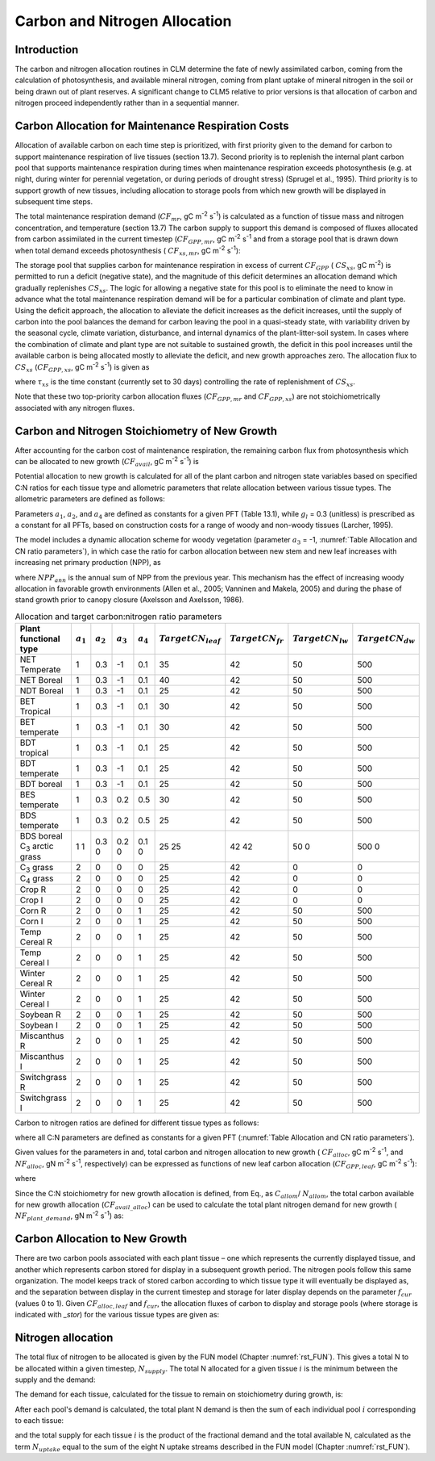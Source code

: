 .. _rst_CN Allocation:

Carbon and Nitrogen Allocation
==============================

Introduction
-----------------

The carbon and nitrogen allocation routines in CLM determine the fate of newly assimilated carbon, coming from the calculation of photosynthesis, and available mineral nitrogen, coming from plant uptake of mineral nitrogen in the soil or being drawn out of plant reserves. A significant change to CLM5 relative to prior versions is that allocation of carbon and nitrogen proceed independently rather than in a sequential manner.

Carbon Allocation for Maintenance Respiration Costs
--------------------------------------------------------

Allocation of available carbon on each time step is prioritized, with first priority given to the demand for carbon to support maintenance respiration of live tissues (section 13.7). Second priority is to replenish the internal plant carbon pool that supports maintenance respiration during times when maintenance respiration exceeds photosynthesis (e.g. at night, during winter for perennial vegetation, or during periods of drought stress) (Sprugel et al., 1995). Third priority is to support growth of new tissues, including allocation to storage pools from which new growth will be displayed in subsequent time steps.

The total maintenance respiration demand (:math:`CF_{mr}`, gC m\ :sup:`-2` s\ :sup:`-1`) is calculated as a function of tissue mass and nitrogen concentration, and temperature (section 13.7) The carbon supply to support this demand is composed of fluxes allocated from carbon assimilated in the current timestep (:math:`CF_{GPP,mr}`, gC m\ :sup:`-2` s\ :sup:`-1` and from a storage pool that is drawn down when total demand exceeds photosynthesis ( :math:`CF_{xs,mr}`, gC m\ :sup:`-2` s\ :sup:`-1`):

.. math::
   :label: 19.1

   CF_{mr} =CF_{GPP,mr} +CF_{xs,mr}

.. math::
   :label: 19.2

   CF_{GPP,mr} =\_ \left\{\begin{array}{l} {CF_{mr} \qquad \qquad {\rm for\; }CF_{mr} \le CF_{GPP} } \\ {CF_{GPP} \qquad {\rm for\; }CF_{mr} >CF_{GPP} } \end{array}\right.

.. math::
   :label: 19.3

   CF_{xs,mr} =\_ \left\{\begin{array}{l} {0\qquad \qquad \qquad {\rm for\; }CF_{mr} \le CF_{GPP} } \\ {CF_{mr} -CF_{GPP} \qquad {\rm for\; }CF_{mr} >CF_{GPP} } \end{array}\right.

The storage pool that supplies carbon for maintenance respiration in excess of current :math:`CF_{GPP}` ( :math:`CS_{xs}`, gC m\ :sup:`-2`) is permitted to run a deficit (negative state), and the magnitude of this deficit determines an allocation demand which gradually replenishes :math:`CS_{xs}`. The logic for allowing a negative state for this pool is to eliminate the need to know in advance what the total maintenance respiration demand will be for a particular combination of climate and plant type. Using the deficit approach, the allocation to alleviate the deficit increases as the deficit increases, until the supply of carbon into the pool balances the demand for carbon leaving the pool in a quasi-steady state, with variability driven by the seasonal cycle, climate variation, disturbance, and internal dynamics of the plant-litter-soil system. In cases where the combination of climate and plant type are not suitable to sustained growth, the deficit in this pool increases until the available carbon is being allocated mostly to alleviate the deficit, and new growth approaches zero. The allocation flux to :math:`CS_{xs}` (:math:`CF_{GPP,xs}`, gC m\ :sup:`-2` s\ :sup:`-1`) is given as

.. math::
   :label: 19.4

   CF_{GPP,xs,pot} =\left\{\begin{array}{l} {0\qquad \qquad \qquad {\rm for\; }CS_{xs} \ge 0} \\ {-CS_{xs} /(86400\tau _{xs} )\qquad {\rm for\; }CS_{xs} <0} \end{array}\right.

.. math::
   :label: 19.5

   CF_{GPP,xs} =\left\{\begin{array}{l} {CF_{GPP,xs,pot} \qquad \qquad \qquad {\rm for\; }CF_{GPP,xs,pot} \le CF_{GPP} -CF_{GPP,mr} } \\ {\max (CF_{GPP} -CF_{GPP,mr} ,0)\qquad {\rm for\; }CF_{GPP,xs,pot} >CF_{GPP} -CF_{GPP,mr} } \end{array}\right.

where :math:`\tau_{xs}` is the time constant (currently set to 30 days) controlling the rate of replenishment of :math:`CS_{xs}`.

Note that these two top-priority carbon allocation fluxes (:math:`CF_{GPP,mr}` and :math:`CF_{GPP,xs}`) are not stoichiometrically associated with any nitrogen fluxes.

Carbon and Nitrogen Stoichiometry of New Growth
----------------------------------------------------

After accounting for the carbon cost of maintenance respiration, the remaining carbon flux from photosynthesis which can be allocated to new growth (:math:`CF_{avail}`, gC m\ :sup:`-2` s\ :sup:`-1`) is

.. math::
   :label: 19.6

   CF_{avail\_ alloc} =CF_{GPP} -CF_{GPP,mr} -CF_{GPP,xs} .

Potential allocation to new growth is calculated for all of the plant carbon and nitrogen state variables based on specified C:N ratios for each tissue type and allometric parameters that relate allocation between various tissue types. The allometric parameters are defined as follows:

.. math::
   :label: 19.7

   \begin{array}{l} {a_{1} ={\rm \; ratio\; of\; new\; fine\; root\; :\; new\; leaf\; carbon\; allocation}} \\ {a_{2} ={\rm \; ratio\; of\; new\; coarse\; root\; :\; new\; stem\; carbon\; allocation}} \\ {a_{3} ={\rm \; ratio\; of\; new\; stem\; :\; new\; leaf\; carbon\; allocation}} \\ {a_{4} ={\rm \; ratio\; new\; live\; wood\; :\; new\; total\; wood\; allocation}} \\ {g_{1} ={\rm ratio\; of\; growth\; respiration\; carbon\; :\; new\; growth\; carbon.\; }} \end{array}

Parameters :math:`a_{1}`, :math:`a_{2}`, and :math:`a_{4}` are defined as constants for a given PFT (Table 13.1), while :math:`g_{l }` = 0.3 (unitless) is prescribed as a constant for all PFTs, based on construction costs for a range of woody and non-woody tissues (Larcher, 1995).

The model includes a dynamic allocation scheme for woody vegetation (parameter :math:`a_{3}` = -1, :numref:`Table Allocation and CN ratio parameters`), in which case the ratio for carbon allocation between new stem and new leaf increases with increasing net primary production (NPP), as

.. math::
   :label: 19.8

   a_{3} =\frac{2.7}{1+e^{-0.004NPP_{ann} -300} } -0.4

where :math:`NPP_{ann}` is the annual sum of NPP from the previous year. This mechanism has the effect of increasing woody allocation in favorable growth environments (Allen et al., 2005; Vanninen and Makela, 2005) and during the phase of stand growth prior to canopy closure (Axelsson and Axelsson, 1986).

.. _Table Allocation and CN ratio parameters:

.. table:: Allocation and target carbon\:nitrogen ratio parameters

 +----------------------------------+-----------------------+-----------------------+-----------------------+-----------------------+---------------------------+-------------------------+-------------------------+-------------------------+
 | Plant functional type            | :math:`a_{1}`         | :math:`a_{2}`         | :math:`a_{3}`         | :math:`a_{4}`         |  :math:`Target CN_{leaf}` |  :math:`Target CN_{fr}` | :math:`Target CN_{lw}`  | :math:`Target CN_{dw}`  |
 +==================================+=======================+=======================+=======================+=======================+===========================+=========================+=========================+=========================+
 | NET Temperate                    | 1                     | 0.3                   | -1                    | 0.1                   | 35                        | 42                      | 50                      | 500                     |
 +----------------------------------+-----------------------+-----------------------+-----------------------+-----------------------+---------------------------+-------------------------+-------------------------+-------------------------+
 | NET Boreal                       | 1                     | 0.3                   | -1                    | 0.1                   | 40                        | 42                      | 50                      | 500                     |
 +----------------------------------+-----------------------+-----------------------+-----------------------+-----------------------+---------------------------+-------------------------+-------------------------+-------------------------+
 | NDT Boreal                       | 1                     | 0.3                   | -1                    | 0.1                   | 25                        | 42                      | 50                      | 500                     |
 +----------------------------------+-----------------------+-----------------------+-----------------------+-----------------------+---------------------------+-------------------------+-------------------------+-------------------------+
 | BET Tropical                     | 1                     | 0.3                   | -1                    | 0.1                   | 30                        | 42                      | 50                      | 500                     |
 +----------------------------------+-----------------------+-----------------------+-----------------------+-----------------------+---------------------------+-------------------------+-------------------------+-------------------------+
 | BET temperate                    | 1                     | 0.3                   | -1                    | 0.1                   | 30                        | 42                      | 50                      | 500                     |
 +----------------------------------+-----------------------+-----------------------+-----------------------+-----------------------+---------------------------+-------------------------+-------------------------+-------------------------+
 | BDT tropical                     | 1                     | 0.3                   | -1                    | 0.1                   | 25                        | 42                      | 50                      | 500                     |
 +----------------------------------+-----------------------+-----------------------+-----------------------+-----------------------+---------------------------+-------------------------+-------------------------+-------------------------+
 | BDT temperate                    | 1                     | 0.3                   | -1                    | 0.1                   | 25                        | 42                      | 50                      | 500                     |
 +----------------------------------+-----------------------+-----------------------+-----------------------+-----------------------+---------------------------+-------------------------+-------------------------+-------------------------+
 | BDT boreal                       | 1                     | 0.3                   | -1                    | 0.1                   | 25                        | 42                      | 50                      | 500                     |
 +----------------------------------+-----------------------+-----------------------+-----------------------+-----------------------+---------------------------+-------------------------+-------------------------+-------------------------+
 | BES temperate                    | 1                     | 0.3                   | 0.2                   | 0.5                   | 30                        | 42                      | 50                      | 500                     |
 +----------------------------------+-----------------------+-----------------------+-----------------------+-----------------------+---------------------------+-------------------------+-------------------------+-------------------------+
 | BDS temperate                    | 1                     | 0.3                   | 0.2                   | 0.5                   | 25                        | 42                      | 50                      | 500                     |
 +----------------------------------+-----------------------+-----------------------+-----------------------+-----------------------+---------------------------+-------------------------+-------------------------+-------------------------+
 | BDS boreal                       | 1                     | 0.3                   | 0.2                   | 0.1                   | 25                        | 42                      | 50                      | 500                     |
 | C\ :sub:`3` arctic grass         | 1                     | 0                     | 0                     | 0                     | 25                        | 42                      | 0                       | 0                       |
 +----------------------------------+-----------------------+-----------------------+-----------------------+-----------------------+---------------------------+-------------------------+-------------------------+-------------------------+
 | C\ :sub:`3` grass                | 2                     | 0                     | 0                     | 0                     | 25                        | 42                      | 0                       | 0                       |
 +----------------------------------+-----------------------+-----------------------+-----------------------+-----------------------+---------------------------+-------------------------+-------------------------+-------------------------+
 | C\ :sub:`4` grass                | 2                     | 0                     | 0                     | 0                     | 25                        | 42                      | 0                       | 0                       |
 +----------------------------------+-----------------------+-----------------------+-----------------------+-----------------------+---------------------------+-------------------------+-------------------------+-------------------------+
 | Crop R                           | 2                     | 0                     | 0                     | 0                     | 25                        | 42                      | 0                       | 0                       |
 +----------------------------------+-----------------------+-----------------------+-----------------------+-----------------------+---------------------------+-------------------------+-------------------------+-------------------------+
 | Crop I                           | 2                     | 0                     | 0                     | 0                     | 25                        | 42                      | 0                       | 0                       |
 +----------------------------------+-----------------------+-----------------------+-----------------------+-----------------------+---------------------------+-------------------------+-------------------------+-------------------------+
 | Corn R                           | 2                     | 0                     | 0                     | 1                     | 25                        | 42                      | 50                      | 500                     |
 +----------------------------------+-----------------------+-----------------------+-----------------------+-----------------------+---------------------------+-------------------------+-------------------------+-------------------------+
 | Corn I                           | 2                     | 0                     | 0                     | 1                     | 25                        | 42                      | 50                      | 500                     |
 +----------------------------------+-----------------------+-----------------------+-----------------------+-----------------------+---------------------------+-------------------------+-------------------------+-------------------------+
 | Temp Cereal R                    | 2                     | 0                     | 0                     | 1                     | 25                        | 42                      | 50                      | 500                     |
 +----------------------------------+-----------------------+-----------------------+-----------------------+-----------------------+---------------------------+-------------------------+-------------------------+-------------------------+
 | Temp Cereal I                    | 2                     | 0                     | 0                     | 1                     | 25                        | 42                      | 50                      | 500                     |
 +----------------------------------+-----------------------+-----------------------+-----------------------+-----------------------+---------------------------+-------------------------+-------------------------+-------------------------+
 | Winter Cereal R                  | 2                     | 0                     | 0                     | 1                     | 25                        | 42                      | 50                      | 500                     |
 +----------------------------------+-----------------------+-----------------------+-----------------------+-----------------------+---------------------------+-------------------------+-------------------------+-------------------------+
 | Winter Cereal I                  | 2                     | 0                     | 0                     | 1                     | 25                        | 42                      | 50                      | 500                     |
 +----------------------------------+-----------------------+-----------------------+-----------------------+-----------------------+---------------------------+-------------------------+-------------------------+-------------------------+
 | Soybean R                        | 2                     | 0                     | 0                     | 1                     | 25                        | 42                      | 50                      | 500                     |
 +----------------------------------+-----------------------+-----------------------+-----------------------+-----------------------+---------------------------+-------------------------+-------------------------+-------------------------+
 | Soybean I                        | 2                     | 0                     | 0                     | 1                     | 25                        | 42                      | 50                      | 500                     |
 +----------------------------------+-----------------------+-----------------------+-----------------------+-----------------------+---------------------------+-------------------------+-------------------------+-------------------------+
 | Miscanthus R                     | 2                     | 0                     | 0                     | 1                     | 25                        | 42                      | 50                      | 500                     |
 +----------------------------------+-----------------------+-----------------------+-----------------------+-----------------------+---------------------------+-------------------------+-------------------------+-------------------------+
 | Miscanthus I                     | 2                     | 0                     | 0                     | 1                     | 25                        | 42                      | 50                      | 500                     |
 +----------------------------------+-----------------------+-----------------------+-----------------------+-----------------------+---------------------------+-------------------------+-------------------------+-------------------------+
 | Switchgrass R                    | 2                     | 0                     | 0                     | 1                     | 25                        | 42                      | 50                      | 500                     |
 +----------------------------------+-----------------------+-----------------------+-----------------------+-----------------------+---------------------------+-------------------------+-------------------------+-------------------------+
 | Switchgrass I                    | 2                     | 0                     | 0                     | 1                     | 25                        | 42                      | 50                      | 500                     |
 +----------------------------------+-----------------------+-----------------------+-----------------------+-----------------------+---------------------------+-------------------------+-------------------------+-------------------------+

Carbon to nitrogen ratios are defined for different tissue types as follows:

.. math::
   :label: 19.9

   \begin{array}{l} {CN_{leaf} =\_ {\rm \; C:N\; for\; leaf}} \\ {CN_{fr} =\_ {\rm \; C:N\; for\; fine\; root}} \\ {CN_{lw} =\_ {\rm \; C:N\; for\; live\; wood\; (in\; stem\; and\; coarse\; root)}} \\ {CN_{dw} =\_ {\rm \; C:N\; for\; dead\; wood\; (in\; stem\; and\; coarse\; root)}} \end{array}

where all C:N parameters are defined as constants for a given PFT (:numref:`Table Allocation and CN ratio parameters`).

Given values for the parameters in and, total carbon and nitrogen allocation to new growth ( :math:`CF_{alloc}`, gC m\ :sup:`-2` s\ :sup:`-1`, and :math:`NF_{alloc}`, gN m\ :sup:`-2` s\ :sup:`-1`, respectively) can be expressed as functions of new leaf carbon allocation (:math:`CF_{GPP,leaf}`, gC m\ :sup:`-2` s\ :sup:`-1`):

.. math::
   :label: 19.10

   \begin{array}{l} {CF_{alloc} =CF_{GPP,leaf} {\kern 1pt} C_{allom} } \\ {NF_{alloc} =CF_{GPP,leaf} {\kern 1pt} N_{allom} } \end{array}

where

.. math::
   :label: 19.11

   \begin{array}{l} {C_{allom} =\left\{\begin{array}{l} {\left(1+g_{1} \right)\left(1+a_{1} +a_{3} \left(1+a_{2} \right)\right)\qquad {\rm for\; woody\; PFT}} \\ {1+g_{1} +a_{1} \left(1+g_{1} \right)\qquad \qquad {\rm for\; non-woody\; PFT}} \end{array}\right. } \\ {} \end{array}

.. math::
   :label: 19.12

   N_{allom} =\left\{\begin{array}{l} {\frac{1}{CN_{leaf} } +\frac{a_{1} }{CN_{fr} } +\frac{a_{3} a_{4} \left(1+a_{2} \right)}{CN_{lw} } +} \\ {\qquad \frac{a_{3} \left(1-a_{4} \right)\left(1+a_{2} \right)}{CN_{dw} } \qquad {\rm for\; woody\; PFT}} \\ {\frac{1}{CN_{leaf} } +\frac{a_{1} }{CN_{fr} } \qquad \qquad \qquad {\rm for\; non-woody\; PFT.}} \end{array}\right.

Since the C:N stoichiometry for new growth allocation is defined, from Eq., as :math:`C_{allom}`/ :math:`N_{allom}`, the total carbon available for new growth allocation (:math:`CF_{avail\_alloc}`) can be used to calculate the total plant nitrogen demand for new growth ( :math:`NF_{plant\_demand}`, gN m\ :sup:`-2` s\ :sup:`-1`) as:

.. math::
   :label: 19.13

   NF_{plant\_ demand} =CF_{avail\_ alloc} \frac{N_{allom} }{C_{allom} } .

.. _Carbon Allocation to New Growth:

Carbon Allocation to New Growth
-----------------------------------------

There are two carbon pools associated with each plant tissue – one which represents the currently displayed tissue, and another which represents carbon stored for display in a subsequent growth period. The nitrogen pools follow this same organization. The model keeps track of stored carbon according to which tissue type it will eventually be displayed as, and the separation between display in the current timestep and storage for later display depends on the parameter :math:`f_{cur}` (values 0 to 1). Given :math:`CF_{alloc,leaf}` and :math:`f_{cur}`, the allocation fluxes of carbon to display and storage pools (where storage is indicated with *\_stor*) for the various tissue types are given as:

.. math::
   :label: 19.14

   CF_{alloc,leaf} \_ =CF_{alloc,leaf\_ tot} f_{cur}

.. math::
   :label: 19.15

   CF_{alloc,leaf\_ stor} \_ =CF_{alloc,leaf\_ tot} \left(1-f_{cur} \right)

.. math::
   :label: 19.16

   CF_{alloc,froot} \_ =CF_{alloc,leaf\_ tot} a_{1} f_{cur}

.. math::
   :label: 19.17

   CF_{alloc,froot\_ stor} \_ =CF_{alloc,leaf\_ tot} a_{1} \left(1-f_{cur} \right)

.. math::
   :label: 19.18

   CF_{alloc,livestem} \_ =CF_{alloc,leaf\_ tot} a_{3} a_{4} f_{cur}

.. math::
   :label: 19.19

   CF_{alloc,livestem\_ stor} \_ =CF_{alloc,leaf\_ tot} a_{3} a_{4} \left(1-f_{cur} \right)

.. math::
   :label: 19.20

   CF_{alloc,deadstem} \_ =CF_{alloc,leaf\_ tot} a_{3} \left(1-a_{4} \right)f_{cur}

.. math::
   :label: 19.21

   CF_{alloc,deadstem\_ stor} \_ =CF_{alloc,leaf\_ tot} a_{3} \left(1-a_{4} \right)\left(1-f_{cur} \right)

.. math::
   :label: 19.22

   CF_{alloc,livecroot} \_ =CF_{alloc,leaf\_ tot} a_{2} a_{3} a_{4} f_{cur}

.. math::
   :label: 19.23

   CF_{alloc,livecroot\_ stor} \_ =CF_{alloc,leaf\_ tot} a_{2} a_{3} a_{4} \left(1-f_{cur} \right)

.. math::
   :label: 19.24

   CF_{alloc,deadcroot} \_ =CF_{alloc,leaf\_ tot} a_{2} a_{3} \left(1-a_{4} \right)f_{cur}

.. math::
   :label: 19.25

   CF_{alloc,deadcroot\_ stor} \_ =CF_{alloc,leaf\_ tot} a_{2} a_{3} \left(1-a_{4} \right)\left(1-f_{cur} \right).

Nitrogen allocation
-----------------------------------------

The total flux of nitrogen to be allocated is given by the FUN model (Chapter :numref:`rst_FUN`). This gives a total N to be allocated within a given timestep, :math:`N_{supply}`. The total N allocated for a given tissue :math:`i` is the minimum between the supply and the demand:

.. math::
   :label: 19.26

   NF_{alloc,i} = min \left( NF_{demand, i}, NF_{supply, i} \right)

The demand for each tissue, calculated for the tissue to remain on stoichiometry during growth, is:

.. math::
   :label: 19.27

   NF_{demand,leaf} \_ =\frac{CF_{alloc,leaf\_ tot} }{CN_{leaf} } f_{cur}

.. math::
   :label: 19.28

   NF_{demand,leaf\_ stor} \_ =\frac{CF_{alloc,leaf\_ tot} }{CN_{leaf} } \left(1-f_{cur} \right)

.. math::
   :label: 19.29

   NF_{demand,froot} \_ =\frac{CF_{alloc,leaf\_ tot} a_{1} }{CN_{fr} } f_{cur}

.. math::
   :label: 19.30

   NF_{demand,froot\_ stor} \_ =\frac{CF_{alloc,leaf\_ tot} a_{1} }{CN_{fr} } \left(1-f_{cur} \right)

.. math::
   :label: 19.31

   NF_{demand,livestem} \_ =\frac{CF_{alloc,leaf\_ tot} a_{3} a_{4} }{CN_{lw} } f_{cur}

.. math::
   :label: 19.32

   NF_{demand,livestem\_ stor} \_ =\frac{CF_{alloc,leaf\_ tot} a_{3} a_{4} }{CN_{lw} } \left(1-f_{cur} \right)

.. math::
   :label: 19.33

   NF_{demand,deadstem} \_ =\frac{CF_{alloc,leaf\_ tot} a_{3} \left(1-a_{4} \right)}{CN_{dw} } f_{cur}

.. math::
   :label: 19.34

   NF_{demand,deadstem\_ stor} \_ =\frac{CF_{alloc,leaf\_ tot} a_{3} \left(1-a_{4} \right)}{CN_{dw} } \left(1-f_{cur} \right)

.. math::
   :label: 19.35

   NF_{demand,livecroot} \_ =\frac{CF_{alloc,leaf\_ tot} a_{2} a_{3} a_{4} }{CN_{lw} } f_{cur}

.. math::
   :label: 19.36

   NF_{demand,livecroot\_ stor} \_ =\frac{CF_{alloc,leaf\_ tot} a_{2} a_{3} a_{4} }{CN_{lw} } \left(1-f_{cur} \right)

.. math::
   :label: 19.37

   NF_{demand,deadcroot} \_ =\frac{CF_{alloc,leaf\_ tot} a_{2} a_{3} \left(1-a_{4} \right)}{CN_{dw} } f_{cur}

.. math::
   :label: 19.38

   NF_{demand,deadcroot\_ stor} \_ =\frac{CF_{alloc,leaf} a_{2} a_{3} \left(1-a_{4} \right)}{CN_{dw} } \left(1-f_{cur} \right).

After each pool's demand is calculated, the total plant N demand is then the sum of each individual pool :math:`i` corresponding to each tissue:

.. math::
   :label: 19.39

   NF_{demand,tot} = \sum _{i=tissues} NF_{demand,i}

and the total supply for each tissue :math:`i` is the product of the fractional demand and the total available N, calculated as the term :math:`N_{uptake}` equal to the sum of the eight N uptake streams described in the FUN model (Chapter :numref:`rst_FUN`).

.. math::
   :label: 19.40

   NF_{alloc,i} = N_{uptake} NF_{demand,i} / NF_{demand,tot}
